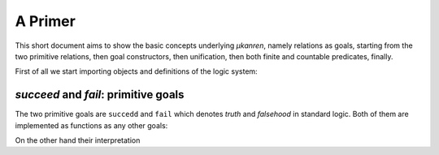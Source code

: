 
A Primer
========

This short document aims to show the basic concepts underlying *μkanren*,
namely relations as goals, starting from the two primitive relations, then goal
constructors, then unification, then both finite and countable predicates,
finally.

First of all we start importing objects and definitions of the logic system:

.. doctest::

    >>> from muk.core import *
    >>> from muk.ext import *

`succeed` and `fail`: primitive goals
--------------------

The two primitive goals are ``succedd`` and ``fail`` which denotes *truth* and
*falsehood* in standard logic. Both of them are implemented as functions as any
other goals:

.. doctest::

    >>> succeed
    <function succeed at ...
    >>> fail
    <function fail at ...

On the other hand their interpretation 

.. doctest::
    
    >>> run(succeed)
    [Tautology]
